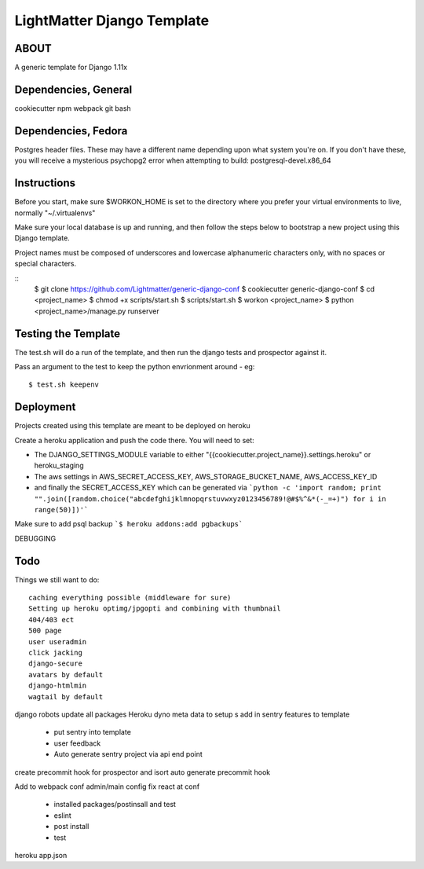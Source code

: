
***************************
LightMatter Django Template
***************************

ABOUT
=====

A generic template for Django 1.11x


Dependencies, General
============
cookiecutter
npm
webpack
git
bash

Dependencies, Fedora
============
Postgres header files. These may have a different name depending upon what
system you're on. If you don't have these, you will receive a mysterious
psychopg2 error when attempting to build:
postgresql-devel.x86_64

Instructions
============
Before you start, make sure $WORKON_HOME is set to the directory where you
prefer your virtual environments to live, normally "~/.virtualenvs"

Make sure your local database is up and running, and then follow the steps below
to bootstrap a new project using this Django template.

Project names must be composed of underscores and lowercase alphanumeric
characters only, with no spaces or special characters.

::
    $ git clone https://github.com/Lightmatter/generic-django-conf
    $ cookiecutter generic-django-conf
    $ cd <project_name>
    $ chmod +x scripts/start.sh
    $ scripts/start.sh
    $ workon <project_name>
    $ python <project_name>/manage.py runserver

Testing the Template
==========
The test.sh will do a run of the template, and then run the django tests and prospector against it.

Pass an argument to the test to keep the python envrionment around - eg::

    $ test.sh keepenv

Deployment
==========
Projects created using this template are meant to be deployed on heroku

Create a heroku application and push the code there. You will need to set:

- The DJANGO_SETTINGS_MODULE variable to either "{{cookiecutter.project_name}}.settings.heroku" or heroku_staging
- The aws settings in AWS_SECRET_ACCESS_KEY, AWS_STORAGE_BUCKET_NAME, AWS_ACCESS_KEY_ID
- and finally the SECRET_ACCESS_KEY which can be generated via ```python -c 'import random; print "".join([random.choice("abcdefghijklmnopqrstuvwxyz0123456789!@#$%^&*(-_=+)") for i in range(50)])'```

Make sure to add psql backup
```$ heroku addons:add pgbackups```


DEBUGGING




Todo
====
Things we still want to do::

  caching everything possible (middleware for sure)
  Setting up heroku optimg/jpgopti and combining with thumbnail
  404/403 ect
  500 page
  user useradmin
  click jacking
  django-secure
  avatars by default
  django-htmlmin
  wagtail by default
django robots
update all packages
Heroku dyno meta data to setup s
add in sentry features to template
 - put sentry into template
 - user feedback
 -  Auto generate sentry project via api end point
create precommit hook for prospector and isort
auto generate precommit hook

Add to webpack conf admin/main config
fix react at conf
 - installed packages/postinsall and test
 - eslint
 - post install
 - test


heroku app.json
